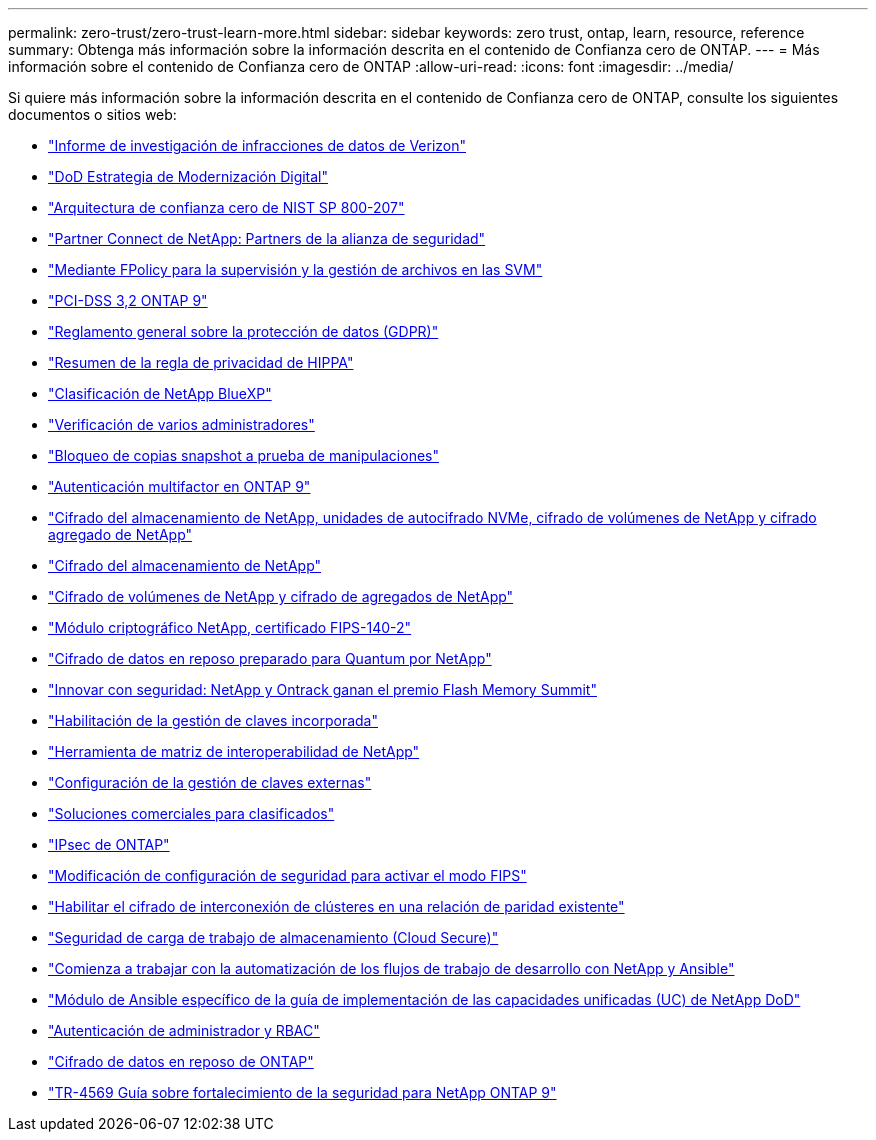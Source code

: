 ---
permalink: zero-trust/zero-trust-learn-more.html 
sidebar: sidebar 
keywords: zero trust, ontap, learn, resource, reference 
summary: Obtenga más información sobre la información descrita en el contenido de Confianza cero de ONTAP. 
---
= Más información sobre el contenido de Confianza cero de ONTAP
:allow-uri-read: 
:icons: font
:imagesdir: ../media/


[role="lead"]
Si quiere más información sobre la información descrita en el contenido de Confianza cero de ONTAP, consulte los siguientes documentos o sitios web:

* https://enterprise.verizon.com/resources/reports/dbir/["Informe de investigación de infracciones de datos de Verizon"^]
* https://media.defense.gov/2019/Jul/12/2002156622/-1/-1/1/DOD-DIGITAL-MODERNIZATION-STRATEGY-2019.PDF["DoD Estrategia de Modernización Digital"^]
* https://csrc.nist.gov/publications/detail/sp/800-207/final["Arquitectura de confianza cero de NIST SP 800-207"^]
* link:https://www.netapp.com/partners/partner-connect/#t=Partners&sort=%40partnerweight%20descending%3B%40facet_partners_mktg%20ascending&layout=card&numberOfResults=25&f:@facet_partnertype_mktg=&#91;Technology%20Alliance&#91;&f:@facet_techsolution_mktg=&#91;Security&#91;&f:@facet_language_mktg=&#91;English&#91;["Partner Connect de NetApp: Partners de la alianza de seguridad"^]
* link:../nas-audit/two-parts-fpolicy-solution-concept.html["Mediante FPolicy para la supervisión y la gestión de archivos en las SVM"]
* https://www.netapp.com/us/media/tr-4401.pdf["PCI-DSS 3,2 ONTAP 9"^]
* https://www.netapp.com/us/info/gdpr.aspx["Reglamento general sobre la protección de datos (GDPR)"^]
* https://www.hhs.gov/hipaa/for-professionals/privacy/laws-regulations/index.html["Resumen de la regla de privacidad de HIPPA"^]
* https://bluexp.netapp.com/netapp-cloud-data-sense["Clasificación de NetApp BlueXP"^]
* link:../multi-admin-verify/index.html["Verificación de varios administradores"]
* link:../snaplock/snapshot-lock-concept.html["Bloqueo de copias snapshot a prueba de manipulaciones"]
* https://www.netapp.com/us/media/tr-4647.pdf["Autenticación multifactor en ONTAP 9"^]
* https://www.netapp.com/us/media/ds-3898.pdf["Cifrado del almacenamiento de NetApp, unidades de autocifrado NVMe, cifrado de volúmenes de NetApp y cifrado agregado de NetApp"^]
* https://www.netapp.com/us/media/ds-3213-en.pdf["Cifrado del almacenamiento de NetApp"^]
* https://www.netapp.com/us/media/ds-3899.pdf["Cifrado de volúmenes de NetApp y cifrado de agregados de NetApp"^]
* https://csrc.nist.gov/projects/cryptographic-module-validation-program/certificate/4144["Módulo criptográfico NetApp, certificado FIPS-140-2"^]
* https://www.netapp.com/us/media/sb-3952.pdf["Cifrado de datos en reposo preparado para Quantum por NetApp"^]
* https://blog.netapp.com/flash-memory-summit-award/["Innovar con seguridad: NetApp y Ontrack ganan el premio Flash Memory Summit"^]
* link:../encryption-at-rest/enable-onboard-key-management-96-later-nve-task.html["Habilitación de la gestión de claves incorporada"]
* https://mysupport.netapp.com/matrix/imt.jsp?components=69551;&solution=1156&isHWU&src=IMT["Herramienta de matriz de interoperabilidad de NetApp"^]
* link:../encryption-at-rest/configure-external-key-management-concept.html["Configuración de la gestión de claves externas"]
* https://www.netapp.com/blog/netapp-ontap-CSfC-validation/["Soluciones comerciales para clasificados"^]
* link:../networking/configure_ip_security_@ipsec@_over_wire_encryption.html["IPsec de ONTAP"]
* https://docs.netapp.com/us-en/ontap-cli-95/security-config-modify.html["Modificación de configuración de seguridad para activar el modo FIPS"^]
* link:../peering/enable-cluster-peering-encryption-existing-task.html["Habilitar el cifrado de interconexión de clústeres en una relación de paridad existente"]
* https://docs.netapp.com/us-en/cloudinsights/cs_intro.html["Seguridad de carga de trabajo de almacenamiento (Cloud Secure)"^]
* https://www.netapp.com/us/getting-started-with-netapp-approved-ansible-modules/index.aspx["Comienza a trabajar con la automatización de los flujos de trabajo de desarrollo con NetApp y Ansible"^]
* https://github.com/NetApp/ansible/tree/master/nar_ontap_security_ucd_guide["Módulo de Ansible específico de la guía de implementación de las capacidades unificadas (UC) de NetApp DoD"^]
* link:../authentication/index.html["Autenticación de administrador y RBAC"]
* link:../encryption-at-rest/index.html["Cifrado de datos en reposo de ONTAP"]
* https://www.netapp.com/us/media/tr-4569.pdf["TR-4569 Guía sobre fortalecimiento de la seguridad para NetApp ONTAP 9"^]

